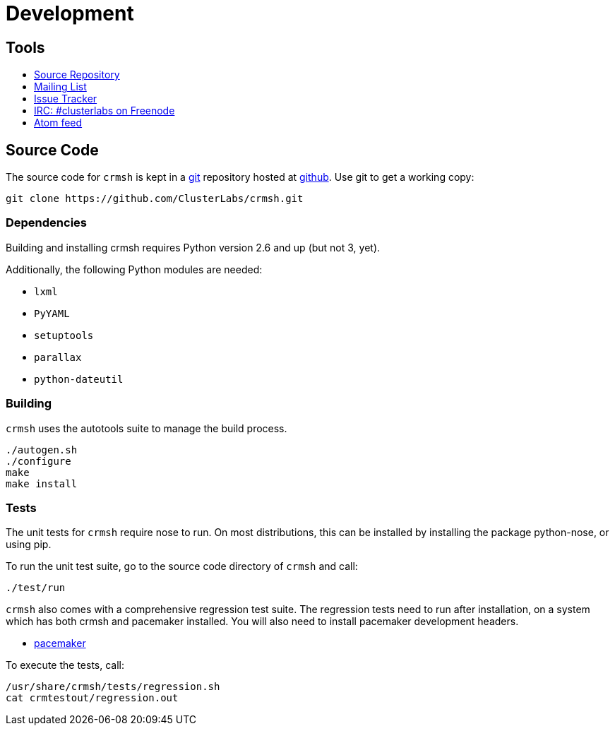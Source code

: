 = Development =

== Tools ==

++++
<ul class="nav">
<li><a href="https://github.com/ClusterLabs/crmsh"><i class="fa fa-code-fork fa-3x fa-fw"></i> Source Repository</a></li>
<li><a href="http://clusterlabs.org/mailman/listinfo/users"><i class="fa fa-envelope fa-3x fa-fw"></i> Mailing List</a></li>
<li><a href="https://github.com/ClusterLabs/crmsh/issues"><i class="fa fa-bug fa-3x fa-fw"></i> Issue Tracker</a></li>
<li><a href="irc://freenode.net/#clusterlabs"><i class="fa fa-comments fa-3x fa-fw"></i> IRC: #clusterlabs on Freenode</a></li>
<li><a href="https://github.com/ClusterLabs/crmsh/commits/master.atom"><i class="fa fa-rss fa-3x fa-fw"></i> Atom feed</a></li>
</ul>
++++

== Source Code ==

The source code for `crmsh` is kept in a
http://git-scm.com/[git] repository
hosted at https://github.com[github]. Use +git+ to get a working copy:

----
git clone https://github.com/ClusterLabs/crmsh.git
----

Dependencies
~~~~~~~~~~~~

Building and installing crmsh requires Python version 2.6 and up (but not 3, yet).

Additionally, the following Python modules are needed:

* `lxml`
* `PyYAML`
* `setuptools`
* `parallax`
* `python-dateutil`

Building
~~~~~~~~

`crmsh` uses the autotools suite to manage the build process.

----
./autogen.sh
./configure
make
make install
----

=== Tests ===

The unit tests for `crmsh` require +nose+ to run. On most distributions, this can be installed
by installing the package +python-nose+, or using +pip+.

To run the unit test suite, go to the source code directory of `crmsh`
and call:

----
./test/run
----

`crmsh` also comes with a comprehensive regression test suite. The regression tests need
to run after installation, on a system which has both crmsh and pacemaker installed. You
will also need to install +pacemaker+ development headers.

* link:https://github.com/ClusterLabs/pacemaker[pacemaker]

To execute the tests, call:

----
/usr/share/crmsh/tests/regression.sh
cat crmtestout/regression.out
----
